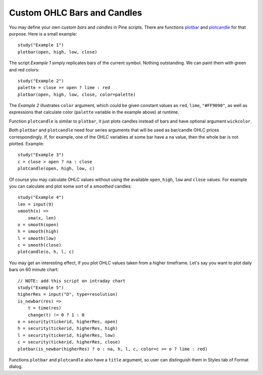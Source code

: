 Custom OHLC Bars and Candles
============================

You may define your own custom *bars* and *candles* in Pine scripts. There
are functions `plotbar <https://www.tradingview.com/study-script-reference/#fun_plotbar>`__
and `plotcandle <https://www.tradingview.com/study-script-reference/#fun_plotcandle>`__
for that purpose. Here is a small example::

    study("Example 1")
    plotbar(open, high, low, close)

.. image:: images/Custom_ohlc_bars_and_candles_1.png

The script *Example 1* simply replicates bars of the current symbol.
Nothing outstanding. We can paint them with green and red colors::

    study("Example 2")
    palette = close >= open ? lime : red
    plotbar(open, high, low, close, color=palette)

.. image:: images/Custom_ohlc_bars_and_candles_2.png

The *Example 2* illustrates ``color`` argument, which could be given
constant values as ``red``, ``lime``, ``"#FF9090"``, as well as expressions that
calculate color (``palette`` variable in the example above) at runtime.

Function ``plotcandle`` is similar to ``plotbar``, it just plots candles
instead of bars and have optional argument ``wickcolor``.

Both ``plotbar`` and ``plotcandle`` need four series arguments that will be
used as bar/candle OHLC prices correspondingly. If, for example, one of
the OHLC variables at some bar have a ``na`` value, then the whole bar is not
plotted. Example::

    study("Example 3")
    c = close > open ? na : close
    plotcandle(open, high, low, c)

.. image:: images/Custom_ohlc_bars_and_candles_3.png

Of course you may calculate OHLC values without using the available ``open``,
``high``, ``low`` and ``close`` values. For example you can calculate and plot 
some sort of a *smoothed* candles::

    study("Example 4")
    len = input(9)
    smooth(x) =>
        sma(x, len)
    o = smooth(open)
    h = smooth(high)
    l = smooth(low)
    c = smooth(close)
    plotcandle(o, h, l, c)

.. image:: images/Custom_ohlc_bars_and_candles_4.png

You may get an interesting effect, if you plot OHLC values taken from a
higher timeframe. Let's say you want to plot daily bars on 60 minute chart::

    // NOTE: add this script on intraday chart
    study("Example 5")
    higherRes = input("D", type=resolution)
    is_newbar(res) =>
        t = time(res)
        change(t) != 0 ? 1 : 0
    o = security(tickerid, higherRes, open)
    h = security(tickerid, higherRes, high)
    l = security(tickerid, higherRes, low)
    c = security(tickerid, higherRes, close)
    plotbar(is_newbar(higherRes) ? o : na, h, l, c, color=c >= o ? lime : red)

.. image:: images/Custom_ohlc_bars_and_candles_5.png

Functions ``plotbar`` and ``plotcandle`` also have a ``title`` argument, so user can distinguish them in
Styles tab of Format dialog.

